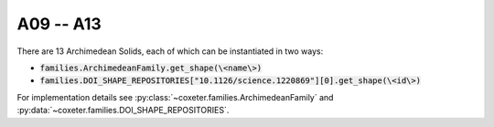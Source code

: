 A09 -- A13
===================

There are 13 Archimedean Solids, each of which can be instantiated in two ways:

- :code:`families.ArchimedeanFamily.get_shape(\<name\>)`
- :code:`families.DOI_SHAPE_REPOSITORIES["10.1126/science.1220869"][0].get_shape(\<id\>)`

For implementation details see :py:class:`~coxeter.families.ArchimedeanFamily` and :py:data:`~coxeter.families.DOI_SHAPE_REPOSITORIES`.

.. csv-table::
    :file: _data/science.1220869.archimedean_A09-A13.csv
    :header-rows: 1
